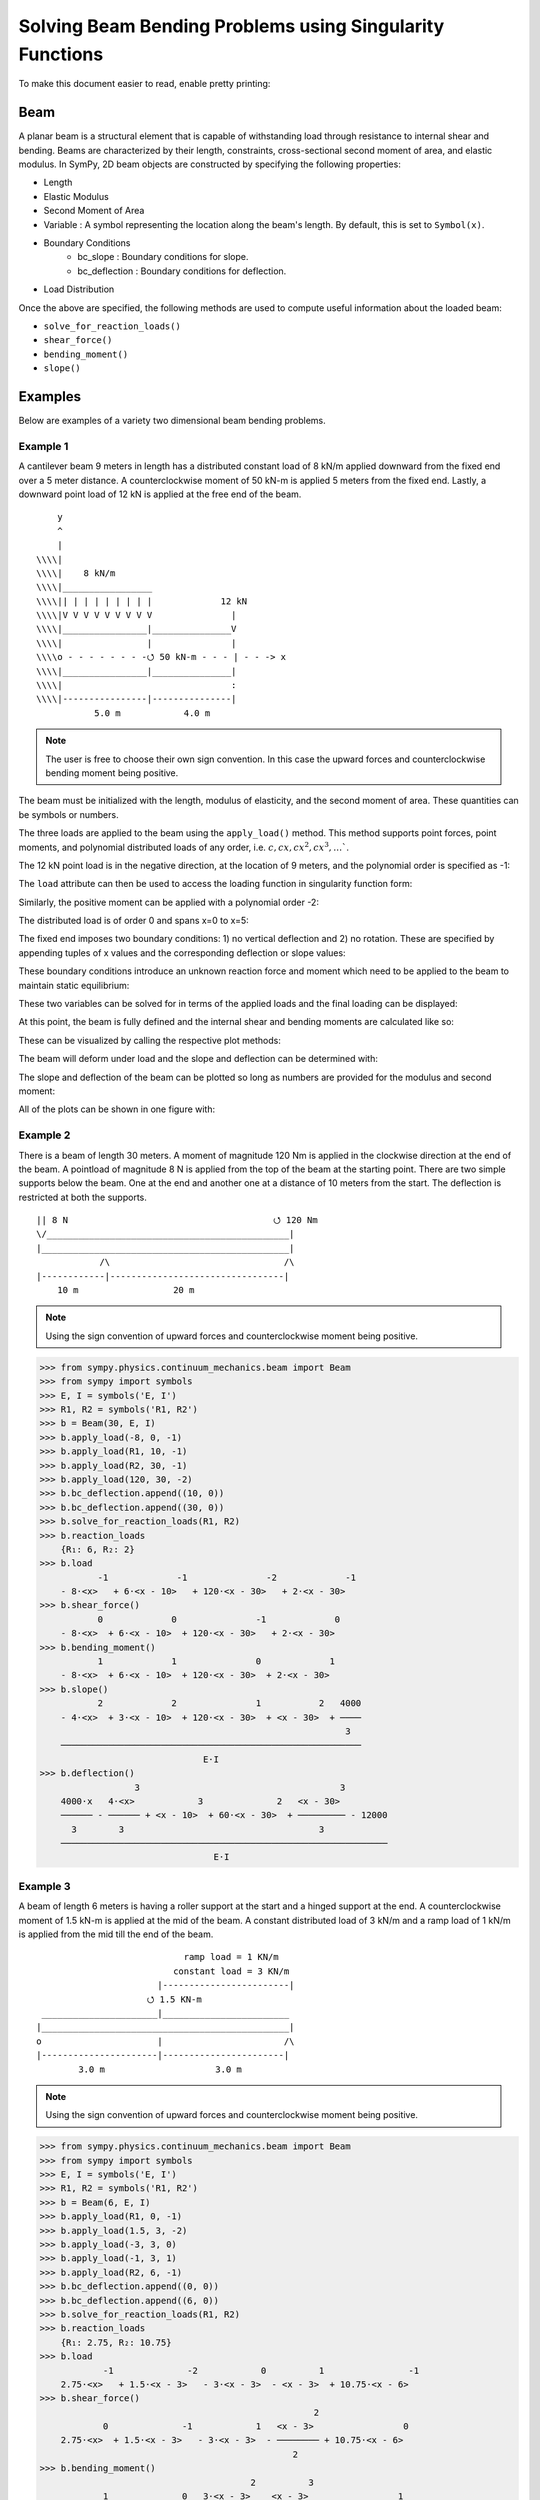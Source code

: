 ===========================================================
Solving Beam Bending Problems using Singularity Functions
===========================================================

To make this document easier to read, enable pretty printing:

.. plot::
   :context: reset
   :format: doctest
   :include-source: True

   >>> from sympy import *
   >>> x, y, z = symbols('x y z')
   >>> init_printing(use_unicode=True, wrap_line=False)

Beam
====

A planar beam is a structural element that is capable of withstanding load
through resistance to internal shear and bending. Beams are characterized by
their length, constraints, cross-sectional second moment of area, and elastic
modulus. In SymPy, 2D beam objects are constructed by specifying the following
properties:

- Length
- Elastic Modulus
- Second Moment of Area
- Variable : A symbol representing the location along the beam's length. By
  default, this is set to ``Symbol(x)``.
- Boundary Conditions
   - bc_slope : Boundary conditions for slope.
   - bc_deflection : Boundary conditions for deflection.
- Load Distribution

Once the above are specified, the following methods are used to compute useful
information about the loaded beam:

- ``solve_for_reaction_loads()``
- ``shear_force()``
- ``bending_moment()``
- ``slope()``

Examples
========

Below are examples of a variety two dimensional beam bending problems.

Example 1
---------

A cantilever beam 9 meters in length has a distributed constant load of 8 kN/m
applied downward from the fixed end over a 5 meter distance. A counterclockwise
moment of 50 kN-m is applied 5 meters from the fixed end. Lastly, a downward
point load of 12 kN is applied at the free end of the beam.

::

       y
       ^
       |
   \\\\|
   \\\\|    8 kN/m
   \\\\|_________________
   \\\\|| | | | | | | | |             12 kN
   \\\\|V V V V V V V V V               |
   \\\\|________________|_______________V
   \\\\|                |               |
   \\\\o - - - - - - - -⭯ 50 kN-m - - - | - - -> x
   \\\\|________________|_______________|
   \\\\|                                :
   \\\\|----------------|---------------|
              5.0 m            4.0 m

.. note::

    The user is free to choose their own sign convention. In this case the
    upward forces and counterclockwise bending moment being positive.

The beam must be initialized with the length, modulus of elasticity, and the
second moment of area. These quantities can be symbols or numbers.

.. plot::
   :context:
   :format: doctest
   :include-source: True

   >>> from sympy.physics.continuum_mechanics.beam import Beam
   >>> E, I = symbols('E, I')
   >>> b = Beam(9, E, I)

The three loads are applied to the beam using the ``apply_load()`` method. This
method supports point forces, point moments, and polynomial distributed loads
of any order, i.e. :math:`c, cx, cx^2, cx^3, \ldots``.

The 12 kN point load is in the negative direction, at the location of 9 meters,
and the polynomial order is specified as -1:

.. plot::
   :context:
   :format: doctest
   :include-source: True

   >>> b.apply_load(-12, 9, -1)

The ``load`` attribute can then be used to access the loading function in
singularity function form:

.. plot::
   :context:
   :format: doctest
   :include-source: True

   >>> b.load
              -1
   -12⋅<x - 9>

Similarly, the positive moment can be applied with a polynomial order -2:

.. plot::
   :context:
   :format: doctest
   :include-source: True

   >>> b.apply_load(50, 5, -2)

The distributed load is of order 0 and spans x=0 to x=5:

.. plot::
   :context:
   :format: doctest
   :include-source: True

   >>> b.apply_load(-8, 0, 0, end=5)

The fixed end imposes two boundary conditions: 1) no vertical deflection and 2)
no rotation. These are specified by appending tuples of x values and the
corresponding deflection or slope values:

.. plot::
   :context:
   :format: doctest
   :include-source: True

   >>> b.bc_deflection.append((0, 0))
   >>> b.bc_slope.append((0, 0))

These boundary conditions introduce an unknown reaction force and moment which
need to be applied to the beam to maintain static equilibrium:

.. plot::
   :context:
   :format: doctest
   :include-source: True

   >>> R, M = symbols('R, M')
   >>> b.apply_load(R, 0, -1)
   >>> b.apply_load(M, 0, -2)
   >>> b.load
        -2        -1        0             -2            0             -1
   M⋅<x>   + R⋅<x>   - 8⋅<x>  + 50⋅<x - 5>   + 8⋅<x - 5>  - 12⋅<x - 9>

These two variables can be solved for in terms of the applied loads and the
final loading can be displayed:

.. plot::
   :context:
   :format: doctest
   :include-source: True

   >>> b.solve_for_reaction_loads(R, M)
   >>> b.reaction_loads
       {M: -258, R: 52}
   >>> b.load
                -2         -1        0             -2            0             -1
       - 258⋅<x>   + 52⋅<x>   - 8⋅<x>  + 50⋅<x - 5>   + 8⋅<x - 5>  - 12⋅<x - 9>

At this point, the beam is fully defined and the internal shear and bending
moments are calculated like so:

.. plot::
   :context:
   :format: doctest
   :include-source: True

   >>> b.shear_force()
                -1         0        1             -1            1             0
       - 258⋅<x>   + 52⋅<x>  - 8⋅<x>  + 50⋅<x - 5>   + 8⋅<x - 5>  - 12⋅<x - 9>
   >>> b.bending_moment()
                0         1        2             0            2             1
       - 258⋅<x>  + 52⋅<x>  - 4⋅<x>  + 50⋅<x - 5>  + 4⋅<x - 5>  - 12⋅<x - 9>

These can be visualized by calling the respective plot methods:

.. plot::
   :context:
   :format: doctest
   :include-source: True

   >>> b.plot_shear_force()  # doctest: +SKIP
   >>> b.plot_bending_moment()  # doctest: +SKIP

The beam will deform under load and the slope and deflection can be determined
with:

.. plot::
   :context: close-figs
   :format: doctest
   :include-source: True

   >>> b.slope()
                                   3                          3
                1         2   4⋅<x>              1   4⋅<x - 5>             2
       - 258⋅<x>  + 26⋅<x>  - ────── + 50⋅<x - 5>  + ────────── - 6⋅<x - 9>
                                3                        3
       ─────────────────────────────────────────────────────────────────────
                                        E⋅I
   >>> b.deflection()
                          3      4                        4
                2   26⋅<x>    <x>              2   <x - 5>             3
       - 129⋅<x>  + ─────── - ──── + 25⋅<x - 5>  + ──────── - 2⋅<x - 9>
                       3       3                      3
       ─────────────────────────────────────────────────────────────────
                                      E⋅I

The slope and deflection of the beam can be plotted so long as numbers are
provided for the modulus and second moment:

.. plot::
   :context: close-figs
   :format: doctest
   :include-source: True

   >>> b.plot_slope(subs={E: 20E9, I: 3.25E-6})  # doctest: +SKIP
   >>> b.plot_deflection(subs={E: 20E9, I: 3.25E-6})  # doctest: +SKIP

All of the plots can be shown in one figure with:

.. plot::
   :context: close-figs
   :format: doctest
   :include-source: True

   >>> b.plot_loading_results(subs={E: 20E9, I: 3.25E-6})  # doctest: +SKIP

Example 2
---------

There is a beam of length 30 meters. A moment of magnitude 120 Nm is
applied in the clockwise direction at the end of the beam. A pointload
of magnitude 8 N is applied from the top of the beam at the starting
point. There are two simple supports below the beam. One at the end
and another one at a distance of 10 meters from the start. The
deflection is restricted at both the supports.

::

  || 8 N                                       ⭯ 120 Nm
  \/______________________________________________|
  |_______________________________________________|
              /\                                 /\
  |------------|---------------------------------|
      10 m                  20 m

.. note::

    Using the sign convention of upward forces and counterclockwise moment
    being positive.

>>> from sympy.physics.continuum_mechanics.beam import Beam
>>> from sympy import symbols
>>> E, I = symbols('E, I')
>>> R1, R2 = symbols('R1, R2')
>>> b = Beam(30, E, I)
>>> b.apply_load(-8, 0, -1)
>>> b.apply_load(R1, 10, -1)
>>> b.apply_load(R2, 30, -1)
>>> b.apply_load(120, 30, -2)
>>> b.bc_deflection.append((10, 0))
>>> b.bc_deflection.append((30, 0))
>>> b.solve_for_reaction_loads(R1, R2)
>>> b.reaction_loads
    {R₁: 6, R₂: 2}
>>> b.load
           -1             -1               -2             -1
    - 8⋅<x>   + 6⋅<x - 10>   + 120⋅<x - 30>   + 2⋅<x - 30>
>>> b.shear_force()
           0             0               -1             0
    - 8⋅<x>  + 6⋅<x - 10>  + 120⋅<x - 30>   + 2⋅<x - 30>
>>> b.bending_moment()
           1             1               0             1
    - 8⋅<x>  + 6⋅<x - 10>  + 120⋅<x - 30>  + 2⋅<x - 30>
>>> b.slope()
           2             2               1           2   4000
    - 4⋅<x>  + 3⋅<x - 10>  + 120⋅<x - 30>  + <x - 30>  + ────
                                                          3
    ─────────────────────────────────────────────────────────
                               E⋅I
>>> b.deflection()
                  3                                      3
    4000⋅x   4⋅<x>            3              2   <x - 30>
    ────── - ────── + <x - 10>  + 60⋅<x - 30>  + ───────── - 12000
      3        3                                     3
    ──────────────────────────────────────────────────────────────
                                 E⋅I

Example 3
---------

A beam of length 6 meters is having a roller support at the start and a hinged
support at the end. A counterclockwise moment of 1.5 kN-m is applied at the mid
of the beam. A constant distributed load of 3 kN/m and a ramp load of 1 kN/m is
applied from the mid till the end of the beam.

::

                              ramp load = 1 KN/m
                            constant load = 3 KN/m
                         |------------------------|
                       ⭯ 1.5 KN-m
   ______________________|________________________
  |_______________________________________________|
  o                      |                       /\
  |----------------------|-----------------------|
          3.0 m                     3.0 m

.. note::

    Using the sign convention of upward forces and counterclockwise moment
    being positive.

>>> from sympy.physics.continuum_mechanics.beam import Beam
>>> from sympy import symbols
>>> E, I = symbols('E, I')
>>> R1, R2 = symbols('R1, R2')
>>> b = Beam(6, E, I)
>>> b.apply_load(R1, 0, -1)
>>> b.apply_load(1.5, 3, -2)
>>> b.apply_load(-3, 3, 0)
>>> b.apply_load(-1, 3, 1)
>>> b.apply_load(R2, 6, -1)
>>> b.bc_deflection.append((0, 0))
>>> b.bc_deflection.append((6, 0))
>>> b.solve_for_reaction_loads(R1, R2)
>>> b.reaction_loads
    {R₁: 2.75, R₂: 10.75}
>>> b.load
            -1              -2            0          1                -1
    2.75⋅<x>   + 1.5⋅<x - 3>   - 3⋅<x - 3>  - <x - 3>  + 10.75⋅<x - 6>
>>> b.shear_force()
                                                    2
            0              -1            1   <x - 3>                 0
    2.75⋅<x>  + 1.5⋅<x - 3>   - 3⋅<x - 3>  - ──────── + 10.75⋅<x - 6>
                                                2
>>> b.bending_moment()
                                        2          3
            1              0   3⋅<x - 3>    <x - 3>                 1
    2.75⋅<x>  + 1.5⋅<x - 3>  - ────────── - ──────── + 10.75⋅<x - 6>
                                   2           6
>>> b.slope()
                                       3          4
             2              1   <x - 3>    <x - 3>                 2
    1.375⋅<x>  + 1.5⋅<x - 3>  - ──────── - ──────── + 5.375⋅<x - 6>  - 15.6
                                   2          24
    ───────────────────────────────────────────────────────────────────────
                                      E⋅I
>>> b.deflection()
                                                              4          5
                                   3               2   <x - 3>    <x - 3>                            3
    -15.6⋅x + 0.458333333333333⋅<x>  + 0.75⋅<x - 3>  - ──────── - ──────── + 1.79166666666667⋅<x - 6>
                                                          8         120
    ──────────────────────────────────────────────────────────────────────────────────────────────────
                                                   E⋅I

Example 4
---------

An overhanging beam of length 8 meters is pinned at 1 meter from starting point
and supported by a roller 1 meter before the other end. It is subjected
to a distributed constant load of 10 KN/m from the starting point till
2 meters away from it. Two pointloads of 20KN and 8KN are applied at
5 meters and 7.5 meters away from the starting point respectively.

::

                                        ---> x
                                        |
                                        v y
    10 KN/m
  _____________                 20 KN         8 KN
  | | | | | | |                  |             |
  V V V V V V V                  V             V
   _______________________________________________
  |_______________________________________________|
        /\                                  O
  |-----|------|-----------------|----------|--|--|
     1m    1m          3m              2m   .5m .5m

.. code:: pycon

    >>> from sympy.physics.continuum_mechanics.beam import Beam
    >>> from sympy import symbols
    >>> E,I,M,V = symbols('E I M V')
    >>> b = Beam(8, E, I)
    >>> E,I,R1,R2 = symbols('E I R1 R2')
    >>> b.apply_load(R1, 1, -1)
    >>> b.apply_load(R2, 7, -1)
    >>> b.apply_load(10, 0, 0, end=2)
    >>> b.apply_load(20, 5, -1)
    >>> b.apply_load(8, 7.5, -1)
    >>> b.solve_for_reaction_loads(R1, R2)
    >>> b.reaction_loads
    {R₁: -26.0, R₂: -22.0}
    >>> b.load
          0               -1             0             -1               -1              -1
    10⋅<x>  - 26.0⋅<x - 1>   - 10⋅<x - 2>  + 20⋅<x - 5>   - 22.0⋅<x - 7>   + 8⋅<x - 7.5>

    >>> b.shear_force()
          1               0             1             0               0              0
    10⋅<x>  - 26.0⋅<x - 1>  - 10⋅<x - 2>  + 20⋅<x - 5>  - 22.0⋅<x - 7>  + 8⋅<x - 7.5>

    >>> b.bending_moment()
         2               1            2             1               1              1
    5⋅<x>  - 26.0⋅<x - 1>  - 5⋅<x - 2>  + 20⋅<x - 5>  - 22.0⋅<x - 7>  + 8⋅<x - 7.5>

    >>> b.bc_deflection = [(1, 0), (7, 0)]
    >>> b.slope()
         3                            3
    5⋅<x>                2   5⋅<x - 2>              2               2              2
    ────── - 13.0⋅<x - 1>  - ────────── + 10⋅<x - 5>  - 11.0⋅<x - 7>  + 4⋅<x - 7.5>  + 28.2916666666667
      3                          3
    ───────────────────────────────────────────────────────────────────────────────────────────────────
                                                    E⋅I
    >>> b.deflection()
                              4                                        4             3                                          3
                         5⋅<x>                            3   5⋅<x - 2>    10⋅<x - 5>                            3   4⋅<x - 7.5>
    28.2916666666667⋅x + ────── - 4.33333333333333⋅<x - 1>  - ────────── + ─────────── - 3.66666666666667⋅<x - 7>  + ──────────── - 28.7083333333333
                           12                                     12            3                                         3
    ────────────────────────────────────────────────────────────────────────────────────────────────────────────────────────────────────────────────
                                                                          E⋅I

Example 5
---------

A cantilever beam of length 6 meters is under downward distributed constant
load with magnitude of 4.0 KN/m from starting point till 2 meters away
from it. A ramp load of 1 kN/m applied from the mid till the end of
the beam. A point load of 12KN is also applied in same direction 4 meters
away from start.

::

    ---> x                             .
    |                                . |
    v y                    12 KN   . | |
                             |   . | | |
                             V . | | | |
  \\\\|   4 KN/m             . | | | | |
  \\\\|___________         . 1 KN/m  | |
  \\\\|| | | | | |       . V V V V V V V
  \\\\|V V V V V V     |---------------|
  \\\\|________________________________
  \\\\|________________________________|
  \\\\|          :          :          :
  \\\\|----------|-----|----|----------|
          2.0 m     1m   1m      2.0 m

.. code:: pycon

    >>> from sympy.physics.continuum_mechanics.beam import Beam
    >>> from sympy import symbols
    >>> E,I,M,V = symbols('E I M V')
    >>> b = Beam(6, E, I)
    >>> b.apply_load(V, 0, -1)
    >>> b.apply_load(M, 0, -2)
    >>> b.apply_load(4, 0, 0, end=2)
    >>> b.apply_load(12, 4, -1)
    >>> b.apply_load(1, 3, 1, end=6)
    >>> b.solve_for_reaction_loads(V, M)
    >>> b.reaction_loads
    {M: 157/2, V: -49/2}
    >>> b.load
           -2         -1
    157⋅<x>     49⋅<x>          0            0          1             -1            0          1
    ───────── - ──────── + 4⋅<x>  - 4⋅<x - 2>  + <x - 3>  + 12⋅<x - 4>   - 3⋅<x - 6>  - <x - 6>
        2          2
    >>> b.shear_force()
           -1         0                                2                                     2
    157⋅<x>     49⋅<x>         1            1   <x - 3>              0            1   <x - 6>
    ───────── - ─────── + 4⋅<x>  - 4⋅<x - 2>  + ──────── + 12⋅<x - 4>  - 3⋅<x - 6>  - ────────
        2          2                               2                                     2
    >>> b.bending_moment()
           0         1                                3                          2          3
    157⋅<x>    49⋅<x>         2            2   <x - 3>              1   3⋅<x - 6>    <x - 6>
    ──────── - ─────── + 2⋅<x>  - 2⋅<x - 2>  + ──────── + 12⋅<x - 4>  - ────────── - ────────
       2          2                               6                         2           6
    >>> b.bc_deflection = [(0, 0)]
    >>> b.bc_slope = [(0, 0)]
    >>> b.slope()
           1         2        3            3          4                       3          4
    157⋅<x>    49⋅<x>    2⋅<x>    2⋅<x - 2>    <x - 3>             2   <x - 6>    <x - 6>
    ──────── - ─────── + ────── - ────────── + ──────── + 6⋅<x - 4>  - ──────── - ────────
       2          4        3          3           24                      2          24
    ──────────────────────────────────────────────────────────────────────────────────────
                                             E⋅I
    >>> b.deflection()
           2         3      4          4          5                       4          5
    157⋅<x>    49⋅<x>    <x>    <x - 2>    <x - 3>             3   <x - 6>    <x - 6>
    ──────── - ─────── + ──── - ──────── + ──────── + 2⋅<x - 4>  - ──────── - ────────
       4          12      6        6         120                      8         120
    ──────────────────────────────────────────────────────────────────────────────────
                                           E⋅I

Example 6
---------

An overhanging beam of length 11 meters is subjected to a distributed constant
load of 2 KN/m from 2 meters away from the starting point till 6 meters away
from it. It is pinned at the starting point and is resting over a roller 8 meters
away from that end. Also a counterclockwise moment of 5 KN-m is applied at the
overhanging end.

::

                 2 KN/m                         ---> x
             _________________                  |
             | | | | | | | | |                  v y
             V V V V V V V V V                        ⭯ 5 KN-m
    ____________________________________________________|
   O____________________________________________________|
  / \                                   /\
   |--------|----------------|----------|---------------|
       2m           4m            2m            3m

.. code:: pycon

    >>> R1, R2 = symbols('R1, R2')
    >>> E, I = symbols('E, I')
    >>> b = Beam(11, E, I)
    >>> b.apply_load(R1, 0, -1)
    >>> b.apply_load(2, 2, 0, end=6)
    >>> b.apply_load(R2, 8, -1)
    >>> b.apply_load(5, 11, -2)
    >>> b.solve_for_reaction_loads(R1, R2)
    >>> b.reaction_loads
    {R₁: -37/8, R₂: -27/8}
    >>> b.load
            -1                                       -1
      37⋅<x>              0            0   27⋅<x - 8>               -2
    - ──────── + 2⋅<x - 2>  - 2⋅<x - 6>  - ──────────── + 5⋅<x - 11>
         8                                      8
    >>> b.shear_force()
            0                                       0
      37⋅<x>             1            1   27⋅<x - 8>              -1
    - ─────── + 2⋅<x - 2>  - 2⋅<x - 6>  - ─────────── + 5⋅<x - 11>
         8                                     8
    >>> b.bending_moment()
            1                                   1
      37⋅<x>           2          2   27⋅<x - 8>              0
    - ─────── + <x - 2>  - <x - 6>  - ─────────── + 5⋅<x - 11>
         8                                 8
    >>> b.bc_deflection = [(0, 0), (8, 0)]
    >>> b.slope()
            2          3          3             2
      37⋅<x>    <x - 2>    <x - 6>    27⋅<x - 8>              1
    - ─────── + ──────── - ──────── - ─────────── + 5⋅<x - 11>  + 36
         16        3          3            16
    ────────────────────────────────────────────────────────────────
                                  E⋅I
    >>> b.deflection()
                 3          4          4            3             2
           37⋅<x>    <x - 2>    <x - 6>    9⋅<x - 8>    5⋅<x - 11>
    36⋅x - ─────── + ──────── - ──────── - ────────── + ───────────
              48        12         12          16            2
    ───────────────────────────────────────────────────────────────
                                  E⋅I

Example 7
---------

There is a beam of length ``l``, fixed at both ends. A concentrated point load
of magnitude ``F`` is applied in downward direction at mid-point of the
beam.

::

                                        ^ y
                                        |
                                        ---> x
  \\\\|                  F                  |\\\\
  \\\\|                  |                  |\\\\
  \\\\|                  V                  |\\\\
  \\\\|_____________________________________|\\\\
  \\\\|_____________________________________|\\\\
  \\\\|                  :                  |\\\\
  \\\\|                  :                  |\\\\
  \\\\|------------------|------------------|\\\\
               l/2                l/2

.. code:: pycon

    >>> from sympy.physics.continuum_mechanics.beam import Beam
    >>> from sympy import symbols
    >>> E, I, F = symbols('E I F')
    >>> l = symbols('l', positive=True)
    >>> b = Beam(l, E, I)
    >>> R1,R2 = symbols('R1  R2')
    >>> M1, M2 = symbols('M1, M2')
    >>> b.apply_load(R1, 0, -1)
    >>> b.apply_load(M1, 0, -2)
    >>> b.apply_load(R2, l, -1)
    >>> b.apply_load(M2, l, -2)
    >>> b.apply_load(-F, l/2, -1)
    >>> b.bc_deflection = [(0, 0),(l, 0)]
    >>> b.bc_slope = [(0, 0),(l, 0)]
    >>> b.solve_for_reaction_loads(R1, R2, M1, M2)
    >>> b.reaction_loads
    ⎧    -F⋅l       F⋅l      F      F⎫
    ⎨M₁: ─────, M₂: ───, R₁: ─, R₂: ─⎬
    ⎩      8         8       2      2⎭

    >>> b.load
             -2               -2        -1              -1             -1
      F⋅l⋅<x>     F⋅l⋅<-l + x>     F⋅<x>          l          F⋅<-l + x>
    - ───────── + ────────────── + ─────── - F⋅<- ─ + x>   + ────────────
          8             8             2           2               2

    >>> b.shear_force()
             -1               -1        0              0             0
      F⋅l⋅<x>     F⋅l⋅<-l + x>     F⋅<x>         l         F⋅<-l + x>
    - ───────── + ────────────── + ────── - F⋅<- ─ + x>  + ───────────
          8             8            2           2              2

    >>> b.bending_moment()
             0               0        1              1             1
      F⋅l⋅<x>    F⋅l⋅<-l + x>    F⋅<x>         l         F⋅<-l + x>
    - ──────── + ───────────── + ────── - F⋅<- ─ + x>  + ───────────
         8             8           2           2              2

    >>> b.slope()
                                                     2
                                               l
             1               1        2   F⋅<- ─ + x>              2
      F⋅l⋅<x>    F⋅l⋅<-l + x>    F⋅<x>         2         F⋅<-l + x>
    - ──────── + ───────────── + ────── - ──────────── + ───────────
         8             8           4           2              4
    ────────────────────────────────────────────────────────────────
                                  E⋅I

    >>> b.deflection()
                                                     3
                                               l
             2               2        3   F⋅<- ─ + x>              3
      F⋅l⋅<x>    F⋅l⋅<-l + x>    F⋅<x>         2         F⋅<-l + x>
    - ──────── + ───────────── + ────── - ──────────── + ───────────
         16            16          12          6              12
    ────────────────────────────────────────────────────────────────
                                  E⋅I


Example 8
---------

There is a beam of length ``4*l``, having a hinge connector at the middle. It
is having a fixed support at the start and also has two rollers at a distance
of ``l`` and ``4*l`` from the starting point. A concentrated point load ``P`` is also
applied at a distance of ``3*l`` from the starting point.

::

                                                     ---> x
  \\\\|                                 P            |
  \\\\|                                 |            v y
  \\\\|                                 V
  \\\\|_____________________ _______________________
  \\\\|_____________________O_______________________|
  \\\\|          /\                     :          /\
  \\\\|         oooo                    :         oooo
  \\\\|----------|-----------|----------|-----------|
           l           l          l            l

.. code:: pycon

    >>> from sympy.physics.continuum_mechanics.beam import Beam
    >>> from sympy import symbols
    >>> E, I = symbols('E I')
    >>> l = symbols('l', positive=True)
    >>> R1, M1, R2, R3, P = symbols('R1 M1 R2 R3 P')
    >>> b1 = Beam(2*l, E, I)
    >>> b2 = Beam(2*l, E, I)
    >>> b = b1.join(b2, "hinge")
    >>> b.apply_load(M1, 0, -2)
    >>> b.apply_load(R1, 0, -1)
    >>> b.apply_load(R2, l, -1)
    >>> b.apply_load(R3, 4*l, -1)
    >>> b.apply_load(P, 3*l, -1)
    >>> b.bc_slope = [(0, 0)]
    >>> b.bc_deflection = [(0, 0), (l, 0), (4*l, 0)]
    >>> b.solve_for_reaction_loads(M1, R1, R2, R3)
    >>> b.reaction_loads
    ⎧    -P⋅l       3⋅P      -5⋅P       -P ⎫
    ⎨M₁: ─────, R₁: ───, R₂: ─────, R₃: ───⎬
    ⎩      4         4         4         2 ⎭

    >>> b.load
             -2          -1               -1                                -1
      P⋅l⋅<x>     3⋅P⋅<x>     5⋅P⋅<-l + x>                 -1   P⋅<-4⋅l + x>
    - ───────── + ───────── - ────────────── + P⋅<-3⋅l + x>   - ──────────────
          4           4             4                                 2

    >>> b.shear_force()
             -1          0               0                               0
      P⋅l⋅<x>     3⋅P⋅<x>    5⋅P⋅<-l + x>                0   P⋅<-4⋅l + x>
    - ───────── + ──────── - ───────────── + P⋅<-3⋅l + x>  - ─────────────
          4          4             4                               2

    >>> b.bending_moment()
            0          1               1                               1
      P⋅l⋅<x>    3⋅P⋅<x>    5⋅P⋅<-l + x>                1   P⋅<-4⋅l + x>
    - ──────── + ──────── - ───────────── + P⋅<-3⋅l + x>  - ─────────────
         4          4             4                               2

    >>> b.slope()
    ⎛     2               2               2               2⎞               ⎛         1          2               2               2⎞        ⎛         1          2               2               2⎞
    ⎜5⋅P⋅l    P⋅<-2⋅l + x>    P⋅<-3⋅l + x>    P⋅<-4⋅l + x> ⎟           0   ⎜  P⋅l⋅<x>    3⋅P⋅<x>    5⋅P⋅<-l + x>    P⋅<-2⋅l + x> ⎟    0   ⎜  P⋅l⋅<x>    3⋅P⋅<x>    5⋅P⋅<-l + x>    P⋅<-2⋅l + x> ⎟           0
    ⎜────── - ───────────── + ───────────── - ─────────────⎟⋅<-2⋅l + x>    ⎜- ──────── + ──────── - ───────────── + ─────────────⎟⋅<x>    ⎜- ──────── + ──────── - ───────────── + ─────────────⎟⋅<-2⋅l + x>
    ⎝  48           4               2               4      ⎠               ⎝     4          8             8               4      ⎠        ⎝     4          8             8               4      ⎠
    ──────────────────────────────────────────────────────────────────── + ──────────────────────────────────────────────────────────── - ───────────────────────────────────────────────────────────────────
                                    E⋅I                                                                E⋅I                                                                E⋅I
    >>> b.deflection()
    ⎛         2        3               3               3⎞        ⎛         2        3               3               3⎞               ⎛     3        2                          3               3               3⎞
    ⎜  P⋅l⋅<x>    P⋅<x>    5⋅P⋅<-l + x>    P⋅<-2⋅l + x> ⎟    0   ⎜  P⋅l⋅<x>    P⋅<x>    5⋅P⋅<-l + x>    P⋅<-2⋅l + x> ⎟           0   ⎜7⋅P⋅l    5⋅P⋅l ⋅(-2⋅l + x)   P⋅<-2⋅l + x>    P⋅<-3⋅l + x>    P⋅<-4⋅l + x> ⎟           0
    ⎜- ──────── + ────── - ───────────── + ─────────────⎟⋅<x>    ⎜- ──────── + ────── - ───────────── + ─────────────⎟⋅<-2⋅l + x>    ⎜────── + ───────────────── - ───────────── + ───────────── - ─────────────⎟⋅<-2⋅l + x>
    ⎝     8         8            24              12     ⎠        ⎝     8         8            24              12     ⎠               ⎝  24             48                12              6               12     ⎠
    ────────────────────────────────────────────────────────── - ───────────────────────────────────────────────────────────────── + ────────────────────────────────────────────────────────────────────────────────────────
                                E⋅I                                                              E⋅I                                                                            E⋅I

Example 9
---------

There is a cantilever beam of length 4 meters. For first 2 meters
its moment of inertia is ``1.5*I`` and ``I`` for the other end.
A pointload of magnitude 20 N is applied from the top at its free end.

::

                                             ---> x
  \\\\|                                      |
  \\\\|                               20 N   v y
  \\\\|________________                |
  \\\\|                |_______________V
  \\\\|      1.5*I      _______I_______|
  \\\\|________________|
  \\\\|                                :
  \\\\|----------------|---------------|
             2.0 m            2.0 m

.. code:: pycon

    >>> from sympy.physics.continuum_mechanics.beam import Beam
    >>> from sympy import symbols
    >>> E, I = symbols('E, I')
    >>> R1, R2 = symbols('R1, R2')
    >>> b1 = Beam(2, E, 1.5*I)
    >>> b2 = Beam(2, E, I)
    >>> b = b1.join(b2, "fixed")
    >>> b.apply_load(20, 4, -1)
    >>> b.apply_load(R1, 0, -1)
    >>> b.apply_load(R2, 0, -2)
    >>> b.bc_slope = [(0, 0)]
    >>> b.bc_deflection = [(0, 0)]
    >>> b.solve_for_reaction_loads(R1, R2)
    >>> b.load
          -2         -1             -1
    80⋅<x>   - 20⋅<x>   + 20⋅<x - 4>
    >>> b.shear_force()
          -1         0             0
    80⋅<x>   - 20⋅<x>  + 20⋅<x - 4>
    >>> b.bending_moment()
          0         1             1
    80⋅<x>  - 20⋅<x>  + 20⋅<x - 4>
    >>> b.slope()
    ⎛      1         2             2             ⎞
    ⎜80⋅<x>  - 10⋅<x>  + 10⋅<x - 4>    120       ⎟
    ⎜─────────────────────────────── - ───       ⎟                              ⎛      1         2             2⎞    0                     ⎛      1         2             2⎞        0
    ⎜               I                   I    80.0⎟        0   0.666666666666667⋅⎝80⋅<x>  - 10⋅<x>  + 10⋅<x - 4> ⎠⋅<x>    0.666666666666667⋅⎝80⋅<x>  - 10⋅<x>  + 10⋅<x - 4> ⎠⋅<x - 2>
    ⎜───────────────────────────────────── + ────⎟⋅<x - 2>  + ──────────────────────────────────────────────────────── - ────────────────────────────────────────────────────────────
    ⎝                  E                     E⋅I ⎠                                      E⋅I                                                          E⋅I

Example 10
----------

A combined beam, with constant flexural rigidity ``E*I``, is formed by joining
a Beam of length ``2*l`` to the right of another Beam of length ``l``. The whole beam
is fixed at both of its both end. A point load of magnitude ``P`` is also applied
from the top at a distance of ``2*l`` from starting point.

::

                                        ---> x
                                        |
  \\\\|                         P       v y |\\\\
  \\\\|                         |           |\\\\
  \\\\|                         V           |\\\\
  \\\\|____________ ________________________|\\\\
  \\\\|____________O________________________|\\\\
  \\\\|            :            :           |\\\\
  \\\\|            :            :           |\\\\
  \\\\|------------|------------|-----------|\\\\
           l            l            l

.. code:: pycon

    >>> from sympy.physics.continuum_mechanics.beam import Beam
    >>> from sympy import symbols
    >>> E, I = symbols('E, I')
    >>> l = symbols('l', positive=True)
    >>> b1 = Beam(l ,E,I)
    >>> b2 = Beam(2*l ,E,I)
    >>> b = b1.join(b2,"hinge")
    >>> M1, A1, M2, A2, P = symbols('M1 A1 M2 A2 P')
    >>> b.apply_load(A1, 0, -1)
    >>> b.apply_load(M1, 0 ,-2)
    >>> b.apply_load(P, 2*l, -1)
    >>> b.apply_load(A2, 3*l, -1)
    >>> b.apply_load(M2, 3*l, -2)
    >>> b.bc_slope=[(0, 0), (3*l, 0)]
    >>> b.bc_deflection=[(0, 0), (3*l, 0)]
    >>> b.solve_for_reaction_loads(M1, A1, M2, A2)
    >>> b.reaction_loads
    ⎧    -5⋅P       -13⋅P       5⋅P⋅l      -4⋅P⋅l ⎫
    ⎨A₁: ─────, A₂: ──────, M₁: ─────, M₂: ───────⎬
    ⎩      18         18          18          9   ⎭

    >>> b.load
             -2                   -2          -1                                   -1
    5⋅P⋅l⋅<x>     4⋅P⋅l⋅<-3⋅l + x>     5⋅P⋅<x>                 -1   13⋅P⋅<-3⋅l + x>
    ─────────── - ────────────────── - ───────── + P⋅<-2⋅l + x>   - ─────────────────
         18               9                18                               18

    >>> b.shear_force()
             -1                   -1          0                                  0
    5⋅P⋅l⋅<x>     4⋅P⋅l⋅<-3⋅l + x>     5⋅P⋅<x>                0   13⋅P⋅<-3⋅l + x>
    ─────────── - ────────────────── - ──────── + P⋅<-2⋅l + x>  - ────────────────
         18               9               18                             18

    >>> b.bending_moment()
             0                   0          1                                  1
    5⋅P⋅l⋅<x>    4⋅P⋅l⋅<-3⋅l + x>    5⋅P⋅<x>                1   13⋅P⋅<-3⋅l + x>
    ────────── - ───────────────── - ──────── + P⋅<-2⋅l + x>  - ────────────────
        18               9              18                             18

    >>> b.slope()
    ⎛         1          2               2⎞        ⎛         1          2               2⎞             ⎛   2                   1               2               2                  2⎞
    ⎜5⋅P⋅l⋅<x>    5⋅P⋅<x>    5⋅P⋅<-l + x> ⎟    0   ⎜5⋅P⋅l⋅<x>    5⋅P⋅<x>    5⋅P⋅<-l + x> ⎟         0   ⎜P⋅l    4⋅P⋅l⋅<-3⋅l + x>    5⋅P⋅<-l + x>    P⋅<-2⋅l + x>    13⋅P⋅<-3⋅l + x> ⎟         0
    ⎜────────── - ──────── + ─────────────⎟⋅<x>    ⎜────────── - ──────── + ─────────────⎟⋅<-l + x>    ⎜──── - ───────────────── - ───────────── + ───────────── - ────────────────⎟⋅<-l + x>
    ⎝    18          36            36     ⎠        ⎝    18          36            36     ⎠             ⎝ 18            9                 36              2                36       ⎠
    ──────────────────────────────────────────── - ───────────────────────────────────────────────── + ───────────────────────────────────────────────────────────────────────────────────────
                        E⋅I                                               E⋅I                                                                    E⋅I

    >>> b.deflection()
    ⎛         2          3               3⎞        ⎛         2          3               3⎞             ⎛     3      2                            2               3               3                  3⎞
    ⎜5⋅P⋅l⋅<x>    5⋅P⋅<x>    5⋅P⋅<-l + x> ⎟    0   ⎜5⋅P⋅l⋅<x>    5⋅P⋅<x>    5⋅P⋅<-l + x> ⎟         0   ⎜5⋅P⋅l    P⋅l ⋅(-l + x)   2⋅P⋅l⋅<-3⋅l + x>    5⋅P⋅<-l + x>    P⋅<-2⋅l + x>    13⋅P⋅<-3⋅l + x> ⎟         0
    ⎜────────── - ──────── + ─────────────⎟⋅<x>    ⎜────────── - ──────── + ─────────────⎟⋅<-l + x>    ⎜────── + ───────────── - ───────────────── - ───────────── + ───────────── - ────────────────⎟⋅<-l + x>
    ⎝    36         108           108     ⎠        ⎝    36         108           108     ⎠             ⎝  54           18                9                108              6               108       ⎠
    ──────────────────────────────────────────── - ───────────────────────────────────────────────── + ─────────────────────────────────────────────────────────────────────────────────────────────────────────
                        E⋅I                                               E⋅I                                                                             E⋅I

Example 11
==========

Any type of load defined by a polynomial can be applied to the beam. This
allows approximation of arbitrary load distributions. The following example
shows six truncated polynomial loads across the surface of a beam.

.. plot::
   :context: close-figs
   :format: doctest
   :include-source: True

   >>> n = 6
   >>> b = Beam(10*n, E, I)
   >>> for i in range(n):
   ...     b.apply_load(1 / (5**i), 10*i + 5, i, end=10*i + 10)
   >>> plot(b.load, (x, 0, 10*n))  # doctest: +SKIP

